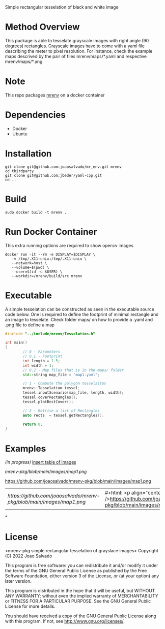 Simple rectangular tesselation of black and white image

* Method Overview
This package is able to tesselate grayscale images with right angle (90 degrees) rectangles.
Grayscale images have to come with a yaml file describing the meter to pixel resolution.
For instance, check the example maps descrived by the pair of files mrenv/maps/*.yaml and respective mrenv/maps/*.png.
* Note
This repo packages [[https://github.com/joaosalvado/mr_env][mrenv]] on a docker container
* Dependencies
- Docker
- Ubuntu
* Installation
#+begin_src shell
git clone git@github.com:joaosalvado/mr_env.git mrenv
cd thirdparty
git clone git@github.com:jbeder/yaml-cpp.git
cd ..
#+end_src
* Build
#+begin_src shell
sudo docker build -t mrenv .
#+end_src
* Run Docker Container
This extra running options are required to show opencv images.
#+begin_src shell
docker run -it --rm -e DISPLAY=$DISPLAY \
   -v /tmp/.X11-unix:/tmp/.X11-unix \
   --network=host \
   --volume=$(pwd) \
   --user=$(id -u $USER) \
   --workdir=/mrenv/build/src mrenv
#+end_src
* Executable
A simple tesselation can be constructed as seen in the executable source code below.
One is required to define the footprint of minimal rectangle and an image to tesselate.
Check folder maps/ on how to provide a .yaml and .png file to define a map
#+begin_src cpp
#include "../include/mrenv/Tesselation.h"

int main()
{
        // 0 - Parameters
        // 0.1 - Footprint
        int length = 1.5;
        int width = 1;
        // 0.2 - Map files that is in the maps/ folder
        std::string map_file = "map1.yaml";

        // 1 - Compute the polygon tesselaiton
        mrenv::Tesselation tessel;
        tessel.inputScenario(map_file, length, width);
        tessel.coverRectangles();
        tessel.plotBestCover();

        // 2 - Retrive a list of Rectangles
        auto rects  = tessel.getRectangles();

        return 0;
}
#+end_src
* Examples
/(in progress)/
_insert table of images_

[[mrenv-pkg/blob/main/images/map1.png]]
#+ATTR_HTML: :style margin-left: auto; margin-right: auto;
https://github.com/joaosalvado/mrenv-pkg/blob/main/images/map1.png


| [[ https://github.com/joaosalvado/mrenv-pkg/blob/main/images/map1.png]] | #+html: <p align="center"><img src="" />https://github.com/joaosalvado/mrenv-pkg/blob/main/images/map1.png</p> |
*
* License
<mrenv-pkg simple rectangular tesselation of grayslace images>
Copyright (C) 2022 Joao Salvado

This program is free software: you can redistribute it and/or modify
it under the terms of the GNU General Public License as published by
the Free Software Foundation, either version 3 of the License, or
(at your option) any later version.

This program is distributed in the hope that it will be useful,
but WITHOUT ANY WARRANTY; without even the implied warranty of
MERCHANTABILITY or FITNESS FOR A PARTICULAR PURPOSE.  See the
GNU General Public License for more details.

You should have received a copy of the GNU General Public License
along with this program.  If not, see <http://www.gnu.org/licenses/>.
